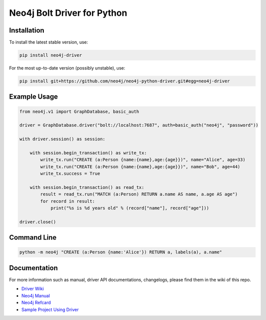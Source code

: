 ============================
Neo4j Bolt Driver for Python
============================


Installation
============

To install the latest stable version, use:

.. code:: bash

    pip install neo4j-driver

For the most up-to-date version (possibly unstable), use:

.. code:: bash

    pip install git+https://github.com/neo4j/neo4j-python-driver.git#egg=neo4j-driver


Example Usage
=============

.. code:: python

    from neo4j.v1 import GraphDatabase, basic_auth

    driver = GraphDatabase.driver("bolt://localhost:7687", auth=basic_auth("neo4j", "password"))

    with driver.session() as session:

        with session.begin_transaction() as write_tx:
            write_tx.run("CREATE (a:Person {name:{name},age:{age}})", name="Alice", age=33)
            write_tx.run("CREATE (a:Person {name:{name},age:{age}})", name="Bob", age=44)
            write_tx.success = True

        with session.begin_transaction() as read_tx:
            result = read_tx.run("MATCH (a:Person) RETURN a.name AS name, a.age AS age")
            for record in result:
                print("%s is %d years old" % (record["name"], record["age"]))

    driver.close()


Command Line
============

.. code:: bash

    python -m neo4j "CREATE (a:Person {name:'Alice'}) RETURN a, labels(a), a.name"


Documentation
=============

For more information such as manual, driver API documentations, changelogs, please find them in the wiki of this repo.

* `Driver Wiki`_
* `Neo4j Manual`_
* `Neo4j Refcard`_
* `Sample Project Using Driver`_

.. _`Sample Project Using Driver`: https://github.com/neo4j-examples/movies-python-bolt
.. _`Driver Wiki`: https://github.com/neo4j/neo4j-python-driver/wiki
.. _`Neo4j Manual`: https://neo4j.com/docs/
.. _`Neo4j Refcard`: https://neo4j.com/docs/cypher-refcard/current/